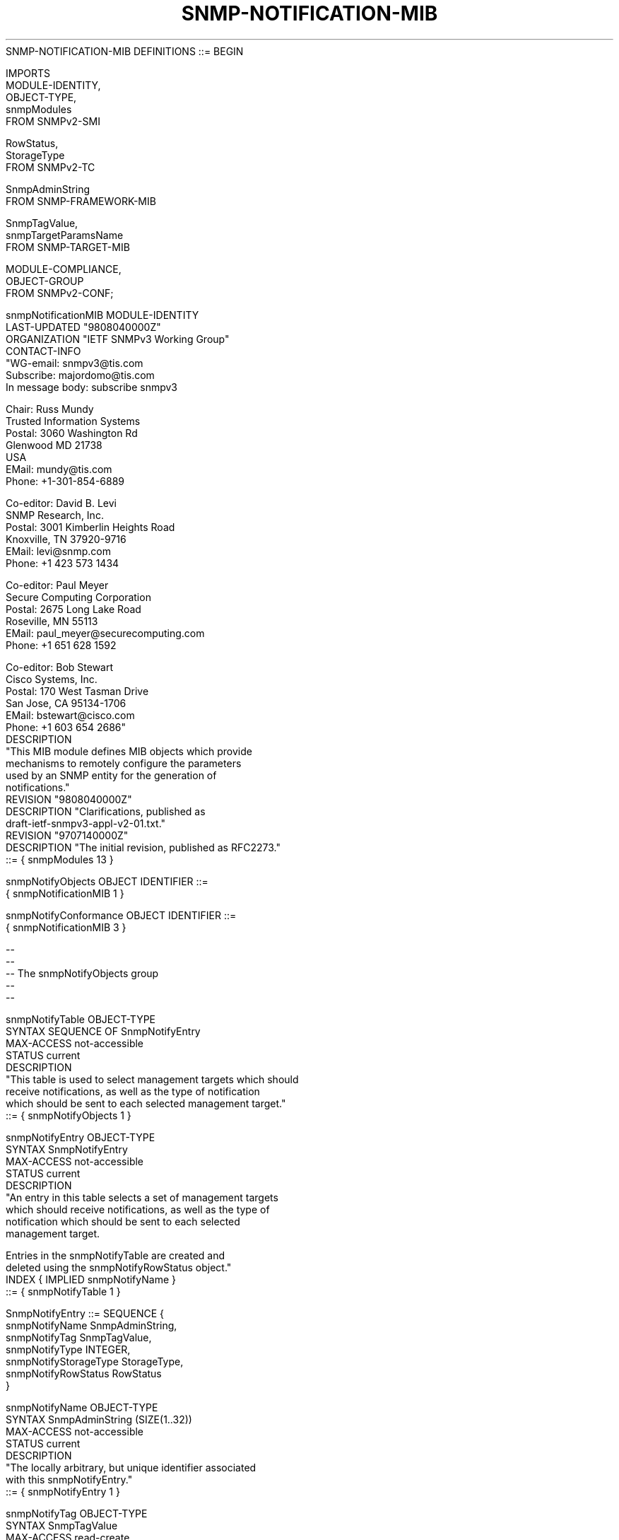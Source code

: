 .TH SNMP-NOTIFICATION-MIB 7  "SNMP" "Erlang/OTP" "MIB"
.nf
   SNMP-NOTIFICATION-MIB DEFINITIONS ::= BEGIN

   IMPORTS
       MODULE-IDENTITY,
       OBJECT-TYPE,
       snmpModules
           FROM SNMPv2-SMI

       RowStatus,
       StorageType
           FROM SNMPv2-TC

       SnmpAdminString
           FROM SNMP-FRAMEWORK-MIB

       SnmpTagValue,
       snmpTargetParamsName
           FROM SNMP-TARGET-MIB

       MODULE-COMPLIANCE,
       OBJECT-GROUP
           FROM SNMPv2-CONF;

   snmpNotificationMIB MODULE-IDENTITY
       LAST-UPDATED "9808040000Z"
       ORGANIZATION "IETF SNMPv3 Working Group"
       CONTACT-INFO
           "WG-email:   snmpv3@tis.com
            Subscribe:  majordomo@tis.com
                        In message body:  subscribe snmpv3

            Chair:      Russ Mundy
                        Trusted Information Systems
            Postal:     3060 Washington Rd
                        Glenwood MD 21738
                        USA
            EMail:      mundy@tis.com
            Phone:      +1-301-854-6889

            Co-editor:  David B. Levi
                        SNMP Research, Inc.
            Postal:     3001 Kimberlin Heights Road
                        Knoxville, TN 37920-9716
            EMail:      levi@snmp.com
            Phone:      +1 423 573 1434

            Co-editor:  Paul Meyer
                        Secure Computing Corporation
            Postal:     2675 Long Lake Road
                        Roseville, MN 55113
            EMail:      paul_meyer@securecomputing.com
            Phone:      +1 651 628 1592

            Co-editor:  Bob Stewart
                        Cisco Systems, Inc.
            Postal:     170 West Tasman Drive
                        San Jose, CA 95134-1706
            EMail:      bstewart@cisco.com
            Phone:      +1 603 654 2686"
       DESCRIPTION
           "This MIB module defines MIB objects which provide
            mechanisms to remotely configure the parameters
            used by an SNMP entity for the generation of
            notifications."
       REVISION    "9808040000Z"
       DESCRIPTION "Clarifications, published as
                    draft-ietf-snmpv3-appl-v2-01.txt."
       REVISION    "9707140000Z"
       DESCRIPTION "The initial revision, published as RFC2273."
       ::= { snmpModules 13 }

   snmpNotifyObjects       OBJECT IDENTIFIER ::=
                                             { snmpNotificationMIB 1 }

   snmpNotifyConformance   OBJECT IDENTIFIER ::=
                                             { snmpNotificationMIB 3 }

   --
   --
   -- The snmpNotifyObjects group
   --
   --

   snmpNotifyTable OBJECT-TYPE
       SYNTAX      SEQUENCE OF SnmpNotifyEntry
       MAX-ACCESS  not-accessible
       STATUS      current
       DESCRIPTION
           "This table is used to select management targets which should
            receive notifications, as well as the type of notification
            which should be sent to each selected management target."
       ::= { snmpNotifyObjects 1 }

   snmpNotifyEntry OBJECT-TYPE
       SYNTAX      SnmpNotifyEntry
       MAX-ACCESS  not-accessible
       STATUS      current
       DESCRIPTION
           "An entry in this table selects a set of management targets
            which should receive notifications, as well as the type of
            notification which should be sent to each selected
            management target.

            Entries in the snmpNotifyTable are created and
            deleted using the snmpNotifyRowStatus object."
       INDEX { IMPLIED snmpNotifyName }
       ::= { snmpNotifyTable 1 }

   SnmpNotifyEntry ::= SEQUENCE {
       snmpNotifyName         SnmpAdminString,
       snmpNotifyTag          SnmpTagValue,
       snmpNotifyType         INTEGER,
       snmpNotifyStorageType  StorageType,
       snmpNotifyRowStatus    RowStatus
   }

   snmpNotifyName OBJECT-TYPE
       SYNTAX      SnmpAdminString (SIZE(1..32))
       MAX-ACCESS  not-accessible
       STATUS      current
       DESCRIPTION
           "The locally arbitrary, but unique identifier associated
            with this snmpNotifyEntry."
       ::= { snmpNotifyEntry 1 }

   snmpNotifyTag OBJECT-TYPE
       SYNTAX      SnmpTagValue
       MAX-ACCESS  read-create
       STATUS      current
       DESCRIPTION
           "This object contains a single tag value which is used
            to select entries in the snmpTargetAddrTable.  Any entry
            in the snmpTargetAddrTable which contains a tag value
            which is equal to the value of an instance of this
            object is selected.  If this object contains a value
            of zero length, no entries are selected."
       DEFVAL { "" }
       ::= { snmpNotifyEntry 2 }

   snmpNotifyType OBJECT-TYPE
       SYNTAX      INTEGER {
                       trap(1),
                       inform(2)
                   }
       MAX-ACCESS  read-create
       STATUS      current
       DESCRIPTION
           "This object determines the type of notification to
            be generated for entries in the snmpTargetAddrTable
            selected by the corresponding instance of
            snmpNotifyTag.  This value is only used when
            generating notifications, and is ignored when
            using the snmpTargetAddrTable for other purposes.

            If the value of this object is trap(1), then any
            messages generated for selected rows will contain
            Unconfirmed-Class PDUs.

            If the value of this object is inform(2), then any
            messages generated for selected rows will contain
            Confirmed-Class PDUs.

            Note that if an SNMP entity only supports
            generation of Unconfirmed-Class PDUs (and not
            Confirmed-Class PDUs), then this object may be
            read-only."
       DEFVAL { trap }
       ::= { snmpNotifyEntry 3 }

   snmpNotifyStorageType OBJECT-TYPE
       SYNTAX      StorageType
       MAX-ACCESS  read-create
       STATUS      current
       DESCRIPTION
           "The storage type for this conceptual row."
       DEFVAL { nonVolatile }
       ::= { snmpNotifyEntry 4 }

   snmpNotifyRowStatus OBJECT-TYPE
       SYNTAX      RowStatus
       MAX-ACCESS  read-create
       STATUS      current
       DESCRIPTION
           "The status of this conceptual row.

            To create a row in this table, a manager must
            set this object to either createAndGo(4) or
            createAndWait(5)."
       ::= { snmpNotifyEntry 5 }

   snmpNotifyFilterProfileTable OBJECT-TYPE
       SYNTAX      SEQUENCE OF SnmpNotifyFilterProfileEntry
       MAX-ACCESS  not-accessible
       STATUS      current
       DESCRIPTION
           "This table is used to associate a notification filter
            profile with a particular set of target parameters."
       ::= { snmpNotifyObjects 2 }

   snmpNotifyFilterProfileEntry OBJECT-TYPE
       SYNTAX      SnmpNotifyFilterProfileEntry
       MAX-ACCESS  not-accessible
       STATUS      current
       DESCRIPTION
           "An entry in this table indicates the name of the filter
            profile to be used when generating notifications using
            the corresponding entry in the snmpTargetParamsTable.

            Entries in the snmpNotifyFilterProfileTable are created
            and deleted using the snmpNotifyFilterProfileRowStatus
            object."
       INDEX { IMPLIED snmpTargetParamsName }
       ::= { snmpNotifyFilterProfileTable 1 }

   SnmpNotifyFilterProfileEntry ::= SEQUENCE {
       snmpNotifyFilterProfileName         SnmpAdminString,
       snmpNotifyFilterProfileStorType     StorageType,
       snmpNotifyFilterProfileRowStatus    RowStatus
   }

   snmpNotifyFilterProfileName OBJECT-TYPE
       SYNTAX      SnmpAdminString (SIZE(1..32))
       MAX-ACCESS  read-create
       STATUS      current
       DESCRIPTION
           "The name of the filter profile to be used when generating
            notifications using the corresponding entry in the
            snmpTargetAddrTable."
       ::= { snmpNotifyFilterProfileEntry 1 }

   snmpNotifyFilterProfileStorType OBJECT-TYPE
       SYNTAX      StorageType
       MAX-ACCESS  read-create
       STATUS      current
       DESCRIPTION
           "The storage type of this conceptual row."
       DEFVAL { nonVolatile }
       ::= { snmpNotifyFilterProfileEntry 2 }

   snmpNotifyFilterProfileRowStatus OBJECT-TYPE
       SYNTAX      RowStatus
       MAX-ACCESS  read-create
       STATUS      current
       DESCRIPTION
           "The status of this conceptual row.

            To create a row in this table, a manager must
            set this object to either createAndGo(4) or
            createAndWait(5).

            Until instances of all corresponding columns are
            appropriately configured, the value of the
            corresponding instance of the
            snmpNotifyFilterProfileRowStatus column is 'notReady'.

            In particular, a newly created row cannot be made
            active until the corresponding instance of
            snmpNotifyFilterProfileName has been set."
       ::= { snmpNotifyFilterProfileEntry 3 }

   snmpNotifyFilterTable OBJECT-TYPE
       SYNTAX      SEQUENCE OF SnmpNotifyFilterEntry
       MAX-ACCESS  not-accessible
       STATUS      current
       DESCRIPTION
           "The table of filter profiles.  Filter profiles are used
            to determine whether particular management targets should
            receive particular notifications.

            When a notification is generated, it must be compared
            with the filters associated with each management target
            which is configured to receive notifications, in order to
            determine whether it may be sent to each such management
            target.

            A more complete discussion of notification filtering
            can be found in section 6. of [SNMP-APPL]."
       ::= { snmpNotifyObjects 3 }

   snmpNotifyFilterEntry OBJECT-TYPE
       SYNTAX      SnmpNotifyFilterEntry
       MAX-ACCESS  not-accessible
       STATUS      current
       DESCRIPTION
           "An element of a filter profile.

            Entries in the snmpNotifyFilterTable are created and
            deleted using the snmpNotifyFilterRowStatus object."
       INDEX {         snmpNotifyFilterProfileName,
               IMPLIED snmpNotifyFilterSubtree }
       ::= { snmpNotifyFilterTable 1 }

   SnmpNotifyFilterEntry ::= SEQUENCE {
       snmpNotifyFilterSubtree           OBJECT IDENTIFIER,
       snmpNotifyFilterMask              OCTET STRING,
       snmpNotifyFilterType              INTEGER,
       snmpNotifyFilterStorageType       StorageType,
       snmpNotifyFilterRowStatus         RowStatus
   }

   snmpNotifyFilterSubtree OBJECT-TYPE
       SYNTAX      OBJECT IDENTIFIER
       MAX-ACCESS  not-accessible
       STATUS      current
       DESCRIPTION
           "The MIB subtree which, when combined with the corresponding
            instance of snmpNotifyFilterMask, defines a family of
            subtrees which are included in or excluded from the
            filter profile."
       ::= { snmpNotifyFilterEntry 1 }

   snmpNotifyFilterMask OBJECT-TYPE
       SYNTAX      OCTET STRING (SIZE(0..16))
       MAX-ACCESS  read-create
       STATUS      current
       DESCRIPTION
           "The bit mask which, in combination with the corresponding
            instance of snmpNotifyFilterSubtree, defines a family of
            subtrees which are included in or excluded from the
            filter profile.

            Each bit of this bit mask corresponds to a
            sub-identifier of snmpNotifyFilterSubtree, with the
            most significant bit of the i-th octet of this octet
            string value (extended if necessary, see below)
            corresponding to the (8*i - 7)-th sub-identifier, and
            the least significant bit of the i-th octet of this
            octet string corresponding to the (8*i)-th
            sub-identifier, where i is in the range 1 through 16.

            Each bit of this bit mask specifies whether or not
            the corresponding sub-identifiers must match when
            determining if an OBJECT IDENTIFIER matches this
            family of filter subtrees; a '1' indicates that an
            exact match must occur; a '0' indicates 'wild card',
            i.e., any sub-identifier value matches.

            Thus, the OBJECT IDENTIFIER X of an object instance
            is contained in a family of filter subtrees if, for
            each sub-identifier of the value of
            snmpNotifyFilterSubtree, either:

              the i-th bit of snmpNotifyFilterMask is 0, or

              the i-th sub-identifier of X is equal to the i-th
              sub-identifier of the value of
              snmpNotifyFilterSubtree.

            If the value of this bit mask is M bits long and
            there are more than M sub-identifiers in the
            corresponding instance of snmpNotifyFilterSubtree,
            then the bit mask is extended with 1's to be the
            required length.

            Note that when the value of this object is the
            zero-length string, this extension rule results in
            a mask of all-1's being used (i.e., no 'wild card'),
            and the family of filter subtrees is the one
            subtree uniquely identified by the corresponding
            instance of snmpNotifyFilterSubtree."
       DEFVAL { ''H }
       ::= { snmpNotifyFilterEntry 2 }

   snmpNotifyFilterType OBJECT-TYPE
       SYNTAX      INTEGER {
                       included(1),
                       excluded(2)
                   }
       MAX-ACCESS  read-create
       STATUS      current
       DESCRIPTION
           "This object indicates whether the family of filter subtrees
            defined by this entry are included in or excluded from a
            filter.  A more detailed discussion of the use of this
            object can be found in section 6. of [SNMP-APPL]."
       DEFVAL { included }
       ::= { snmpNotifyFilterEntry 3 }

   snmpNotifyFilterStorageType OBJECT-TYPE
       SYNTAX      StorageType
       MAX-ACCESS  read-create
       STATUS      current
       DESCRIPTION
           "The storage type of this conceptual row."
       DEFVAL { nonVolatile }
       ::= { snmpNotifyFilterEntry 4 }

   snmpNotifyFilterRowStatus OBJECT-TYPE
       SYNTAX      RowStatus
       MAX-ACCESS  read-create
       STATUS      current
       DESCRIPTION
           "The status of this conceptual row.

            To create a row in this table, a manager must
            set this object to either createAndGo(4) or
            createAndWait(5)."
       ::= { snmpNotifyFilterEntry 5 }

   --
   --
   -- Conformance information
   --
   --
   snmpNotifyCompliances OBJECT IDENTIFIER ::=
                                           { snmpNotifyConformance 1 }
   snmpNotifyGroups      OBJECT IDENTIFIER ::=
                                           { snmpNotifyConformance 2 }

   --
   --
   -- Compliance statements
   --
   --

   snmpNotifyBasicCompliance MODULE-COMPLIANCE
       STATUS      current
       DESCRIPTION
           "The compliance statement for minimal SNMP entities which
            implement only SNMP Unconfirmed-Class notifications and
            read-create operations on only the snmpTargetAddrTable."
       MODULE SNMP-TARGET-MIB
           MANDATORY-GROUPS { snmpTargetBasicGroup }

           OBJECT snmpTargetParamsMPModel
           MIN-ACCESS    read-only
           DESCRIPTION
               "Create/delete/modify access is not required."

           OBJECT snmpTargetParamsSecurityModel
           MIN-ACCESS    read-only
           DESCRIPTION
               "Create/delete/modify access is not required."

           OBJECT snmpTargetParamsSecurityName
           MIN-ACCESS    read-only
           DESCRIPTION
               "Create/delete/modify access is not required."

           OBJECT snmpTargetParamsSecurityLevel
           MIN-ACCESS    read-only
           DESCRIPTION
               "Create/delete/modify access is not required."

           OBJECT snmpTargetParamsStorageType
           SYNTAX INTEGER {
               readOnly(5)
           }
           MIN-ACCESS    read-only
           DESCRIPTION
               "Create/delete/modify access is not required.
                Support of the values other(1), volatile(2),
                nonVolatile(3), and permanent(4) is not required."

           OBJECT snmpTargetParamsRowStatus
           SYNTAX INTEGER {
               active(1)
           }
           MIN-ACCESS    read-only
           DESCRIPTION
               "Create/delete/modify access to the
                snmpTargetParamsTable is not required.
                Support of the values notInService(2), notReady(3),
                createAndGo(4), createAndWait(5), and destroy(6) is
                not required."

       MODULE -- This Module
           MANDATORY-GROUPS { snmpNotifyGroup }

           OBJECT snmpNotifyTag
           MIN-ACCESS    read-only
           DESCRIPTION
               "Create/delete/modify access is not required."

           OBJECT snmpNotifyType
           SYNTAX INTEGER {
               trap(1)
           }
           MIN-ACCESS    read-only
           DESCRIPTION
               "Create/delete/modify access is not required.
                Support of the value notify(2) is not required."

           OBJECT snmpNotifyStorageType
           SYNTAX INTEGER {
               readOnly(5)
           }
           MIN-ACCESS    read-only
           DESCRIPTION
               "Create/delete/modify access is not required.
                Support of the values other(1), volatile(2),
                nonVolatile(3), and permanent(4) is not required."

           OBJECT snmpNotifyRowStatus
           SYNTAX INTEGER {
               active(1)
           }
           MIN-ACCESS    read-only
           DESCRIPTION
               "Create/delete/modify access to the
                snmpNotifyTable is not required.
                Support of the values notInService(2), notReady(3),
                createAndGo(4), createAndWait(5), and destroy(6) is
                not required."

       ::= { snmpNotifyCompliances 1 }

   snmpNotifyBasicFiltersCompliance MODULE-COMPLIANCE
       STATUS      current
       DESCRIPTION
           "The compliance statement for SNMP entities which implement
            SNMP Unconfirmed-Class notifications with filtering, and
            read-create operations on all related tables."
       MODULE SNMP-TARGET-MIB
           MANDATORY-GROUPS { snmpTargetBasicGroup }
       MODULE -- This Module
           MANDATORY-GROUPS { snmpNotifyGroup,
                              snmpNotifyFilterGroup }
       ::= { snmpNotifyCompliances 2 }

   snmpNotifyFullCompliance MODULE-COMPLIANCE
       STATUS      current
       DESCRIPTION
           "The compliance statement for SNMP entities which either
            implement only SNMP Confirmed-Class notifications, or both
            SNMP Unconfirmed-Class and Confirmed-Class notifications,
            plus filtering and read-create operations on all related
            tables."
       MODULE SNMP-TARGET-MIB
           MANDATORY-GROUPS { snmpTargetBasicGroup,
                              snmpTargetResponseGroup }
       MODULE -- This Module
           MANDATORY-GROUPS { snmpNotifyGroup,
                              snmpNotifyFilterGroup }
       ::= { snmpNotifyCompliances 3 }

   snmpNotifyGroup OBJECT-GROUP
       OBJECTS {
           snmpNotifyTag,
           snmpNotifyType,
           snmpNotifyStorageType,
           snmpNotifyRowStatus
       }
       STATUS      current
       DESCRIPTION
           "A collection of objects for selecting which management
            targets are used for generating notifications, and the
            type of notification to be generated for each selected
            management target."
       ::= { snmpNotifyGroups 1 }

   snmpNotifyFilterGroup OBJECT-GROUP
       OBJECTS {
           snmpNotifyFilterProfileName,
           snmpNotifyFilterProfileStorType,
           snmpNotifyFilterProfileRowStatus,
           snmpNotifyFilterMask,
           snmpNotifyFilterType,
           snmpNotifyFilterStorageType,
           snmpNotifyFilterRowStatus
       }
       STATUS      current
       DESCRIPTION
           "A collection of objects providing remote configuration
            of notification filters."
       ::= { snmpNotifyGroups 2 }

   END
.fi


